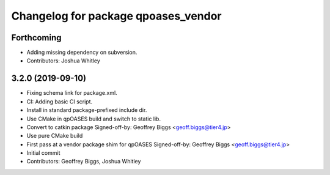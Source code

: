 ^^^^^^^^^^^^^^^^^^^^^^^^^^^^^^^^^^^^
Changelog for package qpoases_vendor
^^^^^^^^^^^^^^^^^^^^^^^^^^^^^^^^^^^^

Forthcoming
-----------
* Adding missing dependency on subversion.
* Contributors: Joshua Whitley

3.2.0 (2019-09-10)
------------------
* Fixing schema link for package.xml.
* CI: Adding basic CI script.
* Install in standard package-prefixed include dir.
* Use CMake in qpOASES build and switch to static lib.
* Convert to catkin package
  Signed-off-by: Geoffrey Biggs <geoff.biggs@tier4.jp>
* Use pure CMake build
* First pass at a vendor package shim for qpOASES
  Signed-off-by: Geoffrey Biggs <geoff.biggs@tier4.jp>
* Initial commit
* Contributors: Geoffrey Biggs, Joshua Whitley
